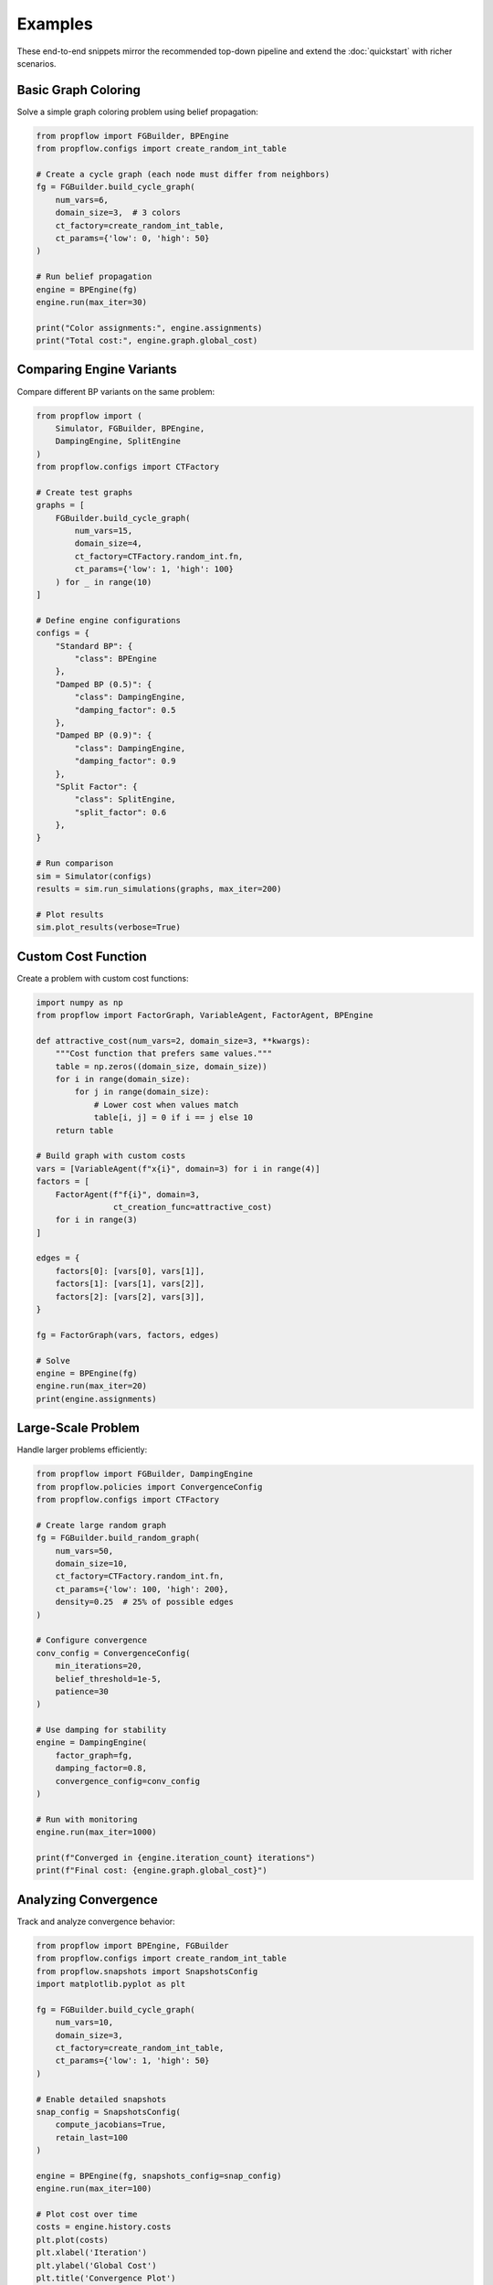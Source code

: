 Examples
========

These end-to-end snippets mirror the recommended top-down pipeline and extend
the :doc:`quickstart` with richer scenarios.

Basic Graph Coloring
--------------------

Solve a simple graph coloring problem using belief propagation:

.. code-block:: python

   from propflow import FGBuilder, BPEngine
   from propflow.configs import create_random_int_table

   # Create a cycle graph (each node must differ from neighbors)
   fg = FGBuilder.build_cycle_graph(
       num_vars=6,
       domain_size=3,  # 3 colors
       ct_factory=create_random_int_table,
       ct_params={'low': 0, 'high': 50}
   )

   # Run belief propagation
   engine = BPEngine(fg)
   engine.run(max_iter=30)

   print("Color assignments:", engine.assignments)
   print("Total cost:", engine.graph.global_cost)

Comparing Engine Variants
--------------------------

Compare different BP variants on the same problem:

.. code-block:: python

   from propflow import (
       Simulator, FGBuilder, BPEngine,
       DampingEngine, SplitEngine
   )
   from propflow.configs import CTFactory

   # Create test graphs
   graphs = [
       FGBuilder.build_cycle_graph(
           num_vars=15,
           domain_size=4,
           ct_factory=CTFactory.random_int.fn,
           ct_params={'low': 1, 'high': 100}
       ) for _ in range(10)
   ]

   # Define engine configurations
   configs = {
       "Standard BP": {
           "class": BPEngine
       },
       "Damped BP (0.5)": {
           "class": DampingEngine,
           "damping_factor": 0.5
       },
       "Damped BP (0.9)": {
           "class": DampingEngine,
           "damping_factor": 0.9
       },
       "Split Factor": {
           "class": SplitEngine,
           "split_factor": 0.6
       },
   }

   # Run comparison
   sim = Simulator(configs)
   results = sim.run_simulations(graphs, max_iter=200)

   # Plot results
   sim.plot_results(verbose=True)

Custom Cost Function
--------------------

Create a problem with custom cost functions:

.. code-block:: python

   import numpy as np
   from propflow import FactorGraph, VariableAgent, FactorAgent, BPEngine

   def attractive_cost(num_vars=2, domain_size=3, **kwargs):
       """Cost function that prefers same values."""
       table = np.zeros((domain_size, domain_size))
       for i in range(domain_size):
           for j in range(domain_size):
               # Lower cost when values match
               table[i, j] = 0 if i == j else 10
       return table

   # Build graph with custom costs
   vars = [VariableAgent(f"x{i}", domain=3) for i in range(4)]
   factors = [
       FactorAgent(f"f{i}", domain=3,
                   ct_creation_func=attractive_cost)
       for i in range(3)
   ]

   edges = {
       factors[0]: [vars[0], vars[1]],
       factors[1]: [vars[1], vars[2]],
       factors[2]: [vars[2], vars[3]],
   }

   fg = FactorGraph(vars, factors, edges)

   # Solve
   engine = BPEngine(fg)
   engine.run(max_iter=20)
   print(engine.assignments)

Large-Scale Problem
-------------------

Handle larger problems efficiently:

.. code-block:: python

   from propflow import FGBuilder, DampingEngine
   from propflow.policies import ConvergenceConfig
   from propflow.configs import CTFactory

   # Create large random graph
   fg = FGBuilder.build_random_graph(
       num_vars=50,
       domain_size=10,
       ct_factory=CTFactory.random_int.fn,
       ct_params={'low': 100, 'high': 200},
       density=0.25  # 25% of possible edges
   )

   # Configure convergence
   conv_config = ConvergenceConfig(
       min_iterations=20,
       belief_threshold=1e-5,
       patience=30
   )

   # Use damping for stability
   engine = DampingEngine(
       factor_graph=fg,
       damping_factor=0.8,
       convergence_config=conv_config
   )

   # Run with monitoring
   engine.run(max_iter=1000)

   print(f"Converged in {engine.iteration_count} iterations")
   print(f"Final cost: {engine.graph.global_cost}")

Analyzing Convergence
---------------------

Track and analyze convergence behavior:

.. code-block:: python

   from propflow import BPEngine, FGBuilder
   from propflow.configs import create_random_int_table
   from propflow.snapshots import SnapshotsConfig
   import matplotlib.pyplot as plt

   fg = FGBuilder.build_cycle_graph(
       num_vars=10,
       domain_size=3,
       ct_factory=create_random_int_table,
       ct_params={'low': 1, 'high': 50}
   )

   # Enable detailed snapshots
   snap_config = SnapshotsConfig(
       compute_jacobians=True,
       retain_last=100
   )

   engine = BPEngine(fg, snapshots_config=snap_config)
   engine.run(max_iter=100)

   # Plot cost over time
   costs = engine.history.costs
   plt.plot(costs)
   plt.xlabel('Iteration')
   plt.ylabel('Global Cost')
   plt.title('Convergence Plot')
   plt.show()

   # Analyze snapshots
   snapshot = engine.latest_snapshot()
   print("Latest message statistics:", snapshot.metadata)
